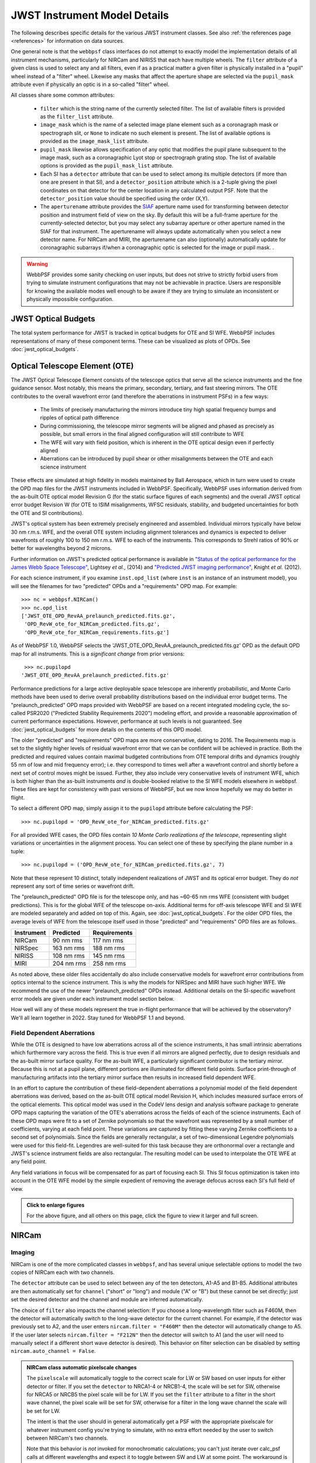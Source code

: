 .. _jwst_instruments:


*****************************
JWST Instrument Model Details
*****************************


The following describes specific details for the various JWST instrument classes. See also :ref:`the references page <references>` for information on data sources.

One general note is that the ``webbpsf`` class interfaces do not attempt to exactly
model the implementation details of all instrument mechanisms, particularly for
NIRCam and NIRISS that each have multiple wheels. The
``filter`` attribute of a given class is used to select any and all filters,
even if as a practical matter a given filter is physically installed in a
"pupil" wheel instead of a "filter" wheel. Likewise any masks that affect the
aperture shape are selected via the ``pupil_mask`` attribute even if physically
an optic is in a so-called "filter" wheel.

All classes share some common attributes:

 * ``filter`` which is the string name of the currently selected filter.
   The list of available filters is provided as the ``filter_list`` attribute.
 * ``image_mask`` which is the name of a selected image plane element such as a
   coronagraph mask or spectrograph slit, or ``None`` to indicate no
   such element is present.
   The list of available options is provided as the ``image_mask_list`` attribute.
 * ``pupil_mask`` likewise allows specification of any optic that modifies the pupil plane
   subsequent to the image mask, such as a coronagraphic Lyot stop or spectrograph grating stop.
   The list of available options is provided as the ``pupil_mask_list`` attribute.
 * Each SI has a ``detector`` attribute that can be used to select among its
   multiple detectors (if more than one are present in that SI), and a
   ``detector_position`` attribute which is a 2-tuple giving the pixel coordinates
   on that detector for the center location in any calculated output PSF.
   Note that the ``detector_position`` value should be
   specified using the order (X,Y).
 * The ``aperturename`` attribute provides the `SIAF <https://pysiaf.readthedocs.io>`_ aperture name
   used for transforming between detector position and instrument field of view on the sky. By default
   this will be a full-frame aperture for the currently-selected detector, but you may select any
   subarray aperture or other aperture named in the SIAF for that instrument. The aperturename will always
   update automatically when you select a new detector name. For NIRCam and MIRI,
   the aperturename can also (optionally) automatically update for coronagraphic subarrays if/when a coronagraphic
   optic is selected for the image or pupil mask. .

.. warning::

    WebbPSF provides some sanity checking on user inputs, but does not
    strive to strictly forbid users from trying to simulate instrument
    configurations that  may not be achievable in practice.  Users are
    responsible for knowing the available modes well enough to be aware
    if they are trying to simulate an inconsistent or physically
    impossible configuration.


JWST Optical Budgets
====================

The total system performance for JWST is tracked in optical budgets for OTE and SI WFE. WebbPSF includes representations of many of these component terms.
These can be visualized as plots of OPDs. See :doc:`jwst_optical_budgets`.

.. _jwst_ote_details:

Optical Telescope Element (OTE)
===============================

The JWST Optical Telescope Element consists of the telescope optics that serve all the science instruments and the fine guidance sensor. Most notably, this means the primary, secondary, tertiary, and fast steering mirrors. The OTE contributes to the overall wavefront error (and therefore the aberrations in instrument PSFs) in a few ways:

  * The limits of precisely manufacturing the mirrors introduce tiny high spatial frequency bumps and ripples of optical path difference
  * During commissioning, the telescope mirror segments will be aligned and phased as precisely as possible, but small errors in the final aligned configuration will still contribute to WFE
  * The WFE will vary with field position, which is inherent in the OTE optical design even if perfectly aligned
  * Aberrations can be introduced by pupil shear or other misalignments between the OTE and each science instrument

These effects are simulated at high fidelity in models maintained by Ball Aerospace, which in turn were used to create the OPD map files for the JWST instruments included in WebbPSF. Specifically, WebbPSF uses information derived from the as-built OTE optical model Revision G (for the static surface figures of each segments) and the overall JWST optical error budget Revision W (for OTE to ISIM misalignments, WFSC residuals, stability, and budgeted uncertainties for both the OTE and SI contributions).

JWST's optical system has been extremely precisely engineered and assembled. Individual mirrors typically have below 30 nm r.m.s. WFE, and the overall OTE system including alignment tolerances and dynamics is expected to deliver wavefronts of roughly 100 to 150 nm r.m.s. WFE to each of the instruments. This corresponds to Strehl ratios of 90% or better for wavelengths beyond 2 microns.

Further information on JWST's predicted optical performance is available in `"Status of the optical performance for the James Webb Space Telescope" <http://dx.doi.org/10.1117/12.2055502>`_, Lightsey *et al.*, (2014) and `"Predicted JWST imaging performance" <http://dx.doi.org/10.1117/12.926817>`_, Knight *et al.* (2012).

For each science instrument, if you examine ``inst.opd_list`` (where ``inst`` is an instance of an instrument model), you will see the filenames for two "predicted" OPDs and a "requirements" OPD map. For example::

   >>> nc = webbpsf.NIRCam()
   >>> nc.opd_list
   ['JWST_OTE_OPD_RevAA_prelaunch_predicted.fits.gz',
    'OPD_RevW_ote_for_NIRCam_predicted.fits.gz',
    'OPD_RevW_ote_for_NIRCam_requirements.fits.gz']

As of WebbPSF 1.0, WebbPSF selects the 'JWST_OTE_OPD_RevAA_prelaunch_predicted.fits.gz' OPD as the default OPD map for all instruments. This is a *significant change* from prior versions::

   >>> nc.pupilopd
  'JWST_OTE_OPD_RevAA_prelaunch_predicted.fits.gz'

Performance predictions for a large active deployable space telescope are inherently probabilistic, and Monte Carlo methods have been used to derive overall probability distributions based on the individual error budget terms. The "prelaunch_predicted" OPD maps provided with WebbPSF are based on a recent integrated modeling cycle, the so-called PSR2020 ("Predicted Stability Requirements 2020") modeling effort, and provide a reasonable approximation of current performance expectations. However, performance at such levels is not guaranteed.  See :doc:`jwst_optical_budgets` for more details on the contents of this OPD model.

The older "predicted" and "requirements" OPD maps are more conservative, dating to 2016. The Requirements map is set to the slightly higher levels of residual wavefront error that we can be confident will be achieved in practice. Both the predicted and required values contain maximal budgeted contributions from OTE temporal drifts and dynamics (roughly 55 nm of low and mid frequency error); i.e. they correspond to times well after a wavefront control and shortly before a next set of control moves might be issued. Further, they also include very conservative levels of instrument WFE, which is both higher than the as-built instruments *and* is double-booked relative to the SI WFE models elsewhere in webbpsf. These files are kept for consistency with past versions of WebbPSF, but we now know hopefully we may do better in flight.

To select a different OPD map, simply assign it to the ``pupilopd`` attribute before calculating the PSF::

   >>> nc.pupilopd = 'OPD_RevW_ote_for_NIRCam_predicted.fits.gz'

For all provided WFE cases, the OPD files contain *10 Monte Carlo realizations of the telescope*, representing slight variations or uncertainties in the alignment process. You can select one of these by specifying the plane number in a tuple::

   >>> nc.pupilopd = ('OPD_RevW_ote_for_NIRCam_predicted.fits.gz', 7)

Note that these represent 10 distinct, totally independent realizations of JWST and its optical error budget. They do *not* represent any sort of time series or wavefront drift.


The "prelaunch_predicted" OPD file is for the telescope only, and has ~60-65 nm rms WFE (consistent with budget predictions). This is for the global WFE of the telescope on-axis. Additional terms for off-axis telescope WFE and SI WFE are modeled separately and added on top of this. Again, see :doc:`jwst_optical_budgets`. For the older OPD files, the average levels of WFE from the telescope itself used in those "predicted" and "requirements" OPD files are as follows.

==========  ============  ============
Instrument  Predicted     Requirements
==========  ============  ============
NIRCam       90 nm rms    117 nm rms
NIRSpec     163 nm rms    188 nm rms
NIRISS      108 nm rms    145 nm rms
MIRI        204 nm rms    258 nm rms
==========  ============  ============


As noted above, these older files accidentally do also include conservative models for
wavefront error contributions from optics internal to the science instrument. This is why the models for NIRSpec and MIRI have such higher WFE.
We recommend the use of the newer "prelaunch_predicted" OPDs instead. Additional details
on the SI-specific wavefront error models are given under each instrument model section below.

How well will any of these models represent the true in-flight performance that will be achieved by the observatory? We'll all learn together in 2022. Stay tuned for WebbPSF 1.1 and beyond.

Field Dependent Aberrations
---------------------------
While the OTE is designed to have low aberrations across all of the science instruments, it has small intrinsic aberrations
which furthermore vary across the field. This is true even if all mirrors are aligned perfectly, due to design residuals and
the as-built mirror surface quality. 
For the as-built WFE, a particularly significant contributor is the tertiary mirror. Because this is not at a pupil plane, 
different portions are illuminated for different field points. Surface print-through of manufacturing artifacts into the
tertiary mirror surface then results in increased field dependent WFE.

In an effort to capture the contribution of these field-dependent aberrations a polynomial model of the field
dependent aberrations was derived, based on the as-built OTE optical model Revision H, which includes measured
surface errors of the optical elements.  This optical model was used in the CodeV lens design and analysis software
package to generate OPD maps capturing the variation of the OTE's aberrations across
the fields of each of the science instruments.  Each of these OPD maps were fit to a set of Zernike polynomials so
that the wavefront was represented by a small number of coefficients, varying at each field point.  These variations are captured by fitting
these varying Zernike coefficients to a second set of polynomials.  Since the fields are generally rectangular, a
set of two-dimensional Legendre polynomials were used for this field-fit.  Legendres are well-suited for this task
because they are orthonormal over a rectangle and JWST's science instrument fields are also rectangular. The resulting model can be used to
interpolate the OTE WFE at any field point.

Any field variations in focus will be compensated for as part of focusing each
SI. This SI focus optimization is taken into account in the OTE WFE model by
the simple expedient of removing the average defocus across each SI's full
field of view.


.. image:: ./jwst_figures/ote_field_dependence_model_results_v2.png
    :scale: 50%
    :alt: OTE Field-dependent WFE 

.. admonition:: Click to enlarge figures
   
    For the above figure, and all others on this page, click the figure to view it larger and full screen.


NIRCam
======

Imaging
--------

NIRCam is one of the more complicated classes in ``webbpsf``, and has several unique selectable options to model the two copies of NIRCam each with two channels.

The ``detector`` attribute can be used to select between any of the ten detectors,
A1-A5 and B1-B5.  Additional attributes are then automatically set for ``channel``
("short" or "long") and module ("A" or "B") but these cannot be set directly;
just set the desired detector and the channel and module are inferred
automatically.


The choice of ``filter`` also impacts the channel selection: If you choose a
long-wavelength filter such as F460M, then the detector will automatically
switch to the long-wave detector for the current channel. For example, if the
detector was previously set to A2, and the user enters ``nircam.filter = "F460M"``
then the detector will automatically change to A5.  If the user later selects
``nircam.filter = "F212N"`` then the detector will switch to A1 (and the user will
need to manually select if a different short wave detector is desired).  This
behavior on filter selection can be disabled by setting ``nircam.auto_channel = False``.

.. admonition:: NIRCam class automatic pixelscale changes

    The ``pixelscale`` will automatically toggle to the correct scale
    for LW or SW based on user inputs for either detector or filter.
    If you set the ``detector`` to NRCA1-4 or NRCB1-4, the scale will be set for
    SW, otherwise for NRCA5 or NRCB5 the pixel scale will be for LW.
    If you set the ``filter`` attribute to a filter in the short wave channel,
    the pixel scale will be set for SW, otherwise for a filter in the long wave
    channel the scale will be set for LW.

    The intent is that the user should in general automatically get a PSF with the
    appropriate pixelscale for whatever instrument config you're trying to simulate,
    with no extra effort needed by the user to switch between NIRCam's two channels.

    Note that this behavior is *not* invoked for monochromatic calculations; you
    can't just iterate over calc_psf calls at different wavelengths and expect it to
    toggle between SW and LW at some point. The workaround is simple, just set either the
    filter or detector attribute whenever you want to toggle between SW or LW channels.



Coronagraph Masks
------------------

The coronagraph image-plane masks and pupil-plane Lyot masks are all included as options.
These are based on the nominal design properties as provided by the NIRCam team,
not on any specific measurements of the as-built masks. The simulations of the occulting mask
fields also include the nearby neutral density squares for target acquisitions.

WebbPSF won't prevent users from simulating configuration using a coronagraph
image mask without the Lyot stop, but that's not something that can be done for
real with NIRCam.

Note, the Lyot masks have multiple names for historical reasons: The names
'CIRCLYOT' and 'WEDGELYOT' have been used since early in WebbPSF development, and
can still be used, but the same masks can also be referred to as "MASKRND" and
"MASKSWB" or "MASKLWB", the nomenclature that was eventually adopted for use in
APT and other JWST documentation. Both ways work and will continue to do so.

The NIRCam class can automatically switch its ``aperturename`` attribute when a
coronagraphic mask is selected, to select the aperturename for the appropriate
coronagraphic subarray.  The detector reference pixel location will also update
to the center of the coronagraphic subarray. This behavior on image mask or
pupil mask selection can be disabled by setting ``nircam.auto_aperturename =
False``.

**Offsets along the MASKLWB and MASKSWB masks**:

Each allowable filter has its own default location along one of these masks. The appropriate offset is automatically selected
in WebbPSF based on the currently selected filter name. If you want to do something different, you can
set the ``bar_offset`` option::

   >>> nc.options['bar_offset'] = 2.0    # Offsets 2 arcseconds in +X along the mask
   or
   >>> nc.options['bar_offset'] = 'F480M'  # Use the position for F480M regardless of the currently selected filter

Note that just because you can simulate such arbitrary position in WebbPSF does not mean you can
easily actually achieve that pointing with the flight hardware.


.. image:: ./fig_maskswb_offsets_v3.png
    :scale: 50%
    :alt: MASKSWB Offsets

.. image:: ./fig_masklwb_offsets_v3.png
    :scale: 50%
    :alt: MASKLWB Offsets

.. admonition:: NIRCam class automatic detector position setting for coronagraphy

    Each coronagraphic mask is imaged onto a specific area of a specific detector. Setting the
    image mask attribute to a coronagraphic mask (e.g. MASKLWB or MASK335R) will
    automatically configure the ``detector`` and ``detector_position`` attributes appropriately
    for that mask's field point. Note, this will also invoke the automatic pixelscale functionality
    to get the right scale for SW or LW, too.


Weak Lenses for Wavefront Sensing
---------------------------------

WebbPSF includes models for the three weak lenses used for wavefront sensing, including the
pairs of lenses that can be used together simultaneously.

The convention is such that the "negative" 8 waves lens is concave, the
"positive" two lenses are convex. Thus positive weak lenses move best focus
in front of the detector, or equivalently the electric field imaged on the detector
becomes behind or beyond best focus. Negative weak lenses move best focus behind the detector,
or equivalently the image on the detector is moved closer to the OTE exit pupil
than best focus.

Note that the weak lenses are in the short wave channel only; webbpsf won't stop
you from simulating a LW image with a weak lens, but that's not a real
configuration that can be achieved with NIRCam.


SI WFE
------

SI internal WFE measurements are from ISIM CV3 testing (See JWST-RPT-032131 by David Aronstein et al.)
The SI internal WFE measurements are distinct for each of the modules and
channels. When enabled, these are added to the final pupil of the optical
train, i.e. after the coronagraphic image planes. For field-points outside of
the measurement bounds, WebbPSF performs an extrapolation routine.

.. image:: ./jwst_figures/opds_combined_for_NIRCam_A_SW.png
   :scale: 45 %
   :align: center
   :alt: NIRCam A SW WFE

.. image:: ./jwst_figures/opds_combined_for_NIRCam_B_SW.png
   :scale: 45 %
   :align: center
   :alt: NIRCam B SW WFE

.. image:: ./jwst_figures/opds_combined_for_NIRCam_A_LW.png
   :scale: 45 %
   :align: center
   :alt: NIRCam A LW WFE

.. figure:: ./jwst_figures/opds_combined_for_NIRCam_B_LW.png
   :scale: 45 %
   :align: center
   :alt: NIRCam B LW WFE

   Instrument WFE models for NIRCam. Click for full size.


The coronagraph field points are far off axis, and this comes with significant WFE
added compared to the inner portion of the NIRCam field of view. While SI WFE for
imaging mode were measured directly from the instrument during ISIM CV3, the
coronagraphic WFE maps were built based on the NIRCam Zemax optical model.
This model was first validated in imaging mode, and then the appropriate optical
elements were inserted to produce the coronagraphic configuration.
In this case, both modules were assumed have the exact same (albeit, mirrored)
field-dependent WFE maps. Note, this substantial WFE occurs physically *after*
the coronagraphic focal plane spots in NIRCam, and is modeled as such in WebbPSF.


Wavelength-Dependent Focus Variations
---------------------------------------

NIRCam's wavelength-dependent defocus was measured during ISIM CV2 at a given field point
(See JWST-RPT-029985 by Randal Telfer). Overall, the measurements are consistent with
predictions from the nominal optical model. The departure of the data from the
model curve has been determined to be from residual power in individual filters.
In particular, the F323N filter has a significant extra defocus; WebbPSF includes
this measured defocus if the selected filter is F323N.


.. figure:: ./jwst_figures/nircam_focus_model.png
   :scale: 45 %
   :align: center
   :alt: NIRCam Defocus Model

   Instrument focus models for NIRCam. Click for full size.



All SI WFE maps were derived from measurements with the F212N and F323N filters.
WebbPSF utilizes polynomial fits to the nominal focus model to derive focus offset values
relative to these narrowband filters for a given wavelength. The derived delta focus
is then translated to a Zernike focus image, which is subsequently applied to the
instrument OPD map.



NIRSpec
=======

Imaging and spectroscopy
------------------------

WebbPSF models the optics of NIRSpec, mostly in **imaging** mode or for monochromatic PSFs that can be assembled into spectra using other tools.

This is not a substitute for a spectrograph model, but rather a way of
simulating a PSF as it would appear with NIRSpec in imaging mode (e.g. for
target acquisition).  It can also be used to produce monochromatic PSFs
appropriate for spectroscopic modes, but other software must be used for
assembling those monochromatic PSFs into a spectrum.

Slits: WebbPSF includes models of each of the fixed slits in NIRSpec (S200A1, S1600A1, and so forth), plus a
few patterns with the MSA: (1) a single open shutter, (2) three adjacent
open shutters to make a mini-slit, and (3) all shutters open at once.
Other MSA patterns could be added if requested by users.

By default the ``pupil_mask`` is set to the "NIRSpec grating" pupil mask.  In
this case a rectangular pupil mask 8.41x7.91 m as projected onto the primary is
added to the optical system at the pupil plane after the MSA. This is an
estimate of the pupil stop imposed by the outer edge of the grating clear
aperture, estimated based on optical modeling by Erin Elliot and Marshall
Perrin.


SI WFE
------

SI internal WFE measurements are from ISIM CV3 testing (See JWST-RPT-032131 by David Aronstein et al.).

The ISIM CV3 data on their own do not indicate how the sources of WFE are distributed within the NIRSpec optical train. For simulation purposes here, the SI WFE measurements are allocated as 1/3 in the foreoptics, prior to the MSA image plane, and 2/3 in the spectrograph optics, after the MSA image plane. This follows a recommendation from Maurice Te Plate of the NIRSpec team, based on metrology and testing of the NIRSpec flight model optics.


.. figure:: ./jwst_figures/opds_combined_for_NIRSpec.png
   :scale: 45 %
   :align: center
   :alt: NIRSpec WFE


   Instrument WFE models for NIRSpec. Click for full size.


NIRISS
======


Imaging and AMI
----------------

WebbPSF models the direct imaging and nonredundant aperture masking interferometry modes of NIRISS in the usual manner.

Note that long wavelength filters (>2.5 microns) are used with a pupil
obscuration which includes the pupil alignment reference fixture. This is called
the "CLEARP" pupil.

Based on the selected filter, WebbPSF will automatically toggle the
``pupil_mask`` between "CLEARP" and the regular clear pupil (i.e.
``pupil_mask = None``).

AMI mask geometry is as provided to the WebbPSF team by Anand Sivaramakrishnan. To match the orientation of the
mask as installed in the flight hardware, the simulated mask model was flipped in X coordinates as of the spring 2019 version of WebbPSF;
thanks to Kevin Volk and Deepashri Thatte for determining this was necessary to match the test data.


Slitless Spectroscopy
---------------------

WebbPSF provides preliminary support for
the single-object slitless
spectroscopy ("SOSS") mode using the GR700XD cross-dispersed grating. Currently
this includes the clipping of the pupil due to the undersized grating and its
mounting hardware, and the cylindrical lens that partially defocuses the light
in one direction.

.. warning::

    Prototype implementation - Not yet fully tested or verified.

Note that WebbPSF does not model the spectral dispersion in any of NIRISS'
slitless spectroscopy modes.  For wide-field slitless spectroscopy, this
can best be simulated by using WebbPSF output PSFs as input to the aXe
spectroscopy code. Contact Van Dixon at STScI for further information.
For SOSS mode, contact Loic Albert at Universite de Montreal.

The other two slitless spectroscopy grisms use the regular pupil and do not require any special
support in WebbPSF; just calculate monochromatic PSFs at the desired wavelengths
and assemble them into spectra using tools such as aXe.

Coronagraph Masks
------------------

NIRISS includes four coronagraphic occulters, machined as features on its
pick-off mirror. These were part of its prior incarnation as TFI, and are not
expected to see much use in NIRISS. However they remain a part of the physical
instrument and we retain in WebbPSF the capability to simulate them.

SI WFE
-------

SI internal WFE measurements are from ISIM CV3 testing (See JWST-RPT-032131 by David Aronstein et al.).

.. figure:: ./jwst_figures/opds_combined_for_NIRISS.png
   :scale: 45 %
   :align: center
   :alt: NIRISS WFE

   Instrument WFE models for NIRISS. Click for full size.


MIRI
====

Imaging
-------

WebbPSF models the MIRI imager; currently there is no specific support for MRS,
however monochromatic PSFS computed for the imager may be used as a reasonable
proxy for PSF properties at the entrance to the MRS slicers.


MIRI detector cross artifact
-----------------------------

The MIRI imager's Si:As IBC detector exhibits a so-called "cross artifact", particularly at
short wavelengths (5-8 microns), due to internal diffraction of photons within the detector subtrate
itself. See `Gaspar et al. 2021 <https://ui.adsabs.harvard.edu/abs/2021PASP..133a4504G/abstract>`_ for details.
WebbPSF implements a simplified model for this effect, following the approach described by Glasse et al. in
MIRI technical report MIRI-TN-00076-ATC_Imager_PSF_Issue_4.pdf. The model coefficients have been adjusted to
better match the cross artifact amplitudes from WebbPSF to the MIRI Calibration Data Product reference PSFs.

.. note:: Where to find Results from the Cross Artifact Model

    The cross artifact is added alongside the geometric distortion step, after the optical propagation. The results
    are stored in FITS extensions 2 and 3 (ext names OVERDIST and DET_DIST for oversampled and detector sampled, respectively
    *not* in the default 0th extension which is the raw oversampled PSF.  E.g.::

        miri = webbpsf.MIRI()
        psf = miri.calc_psf()
        webbpsf.display_psf(psf, ext=3)
        result = psf['DET_DIST'].data   # This is the PSF with the cross artifact model included


.. figure:: ./jwst_figures/miri_cross_artifact.png
   :scale: 75 %
   :align: center
   :alt: MIRI cross artifact

   Comparison of models for the MIRI detector cross artifact.  Click for full size. Shown are the MIRI Calibration Data
   Product PSFs (Left), the WebbPSF results (Center) and their difference.
   The cross artifact is negligible at wavelengths beyond ~12 microns.


Coronagraphy
-------------

WebbPSF includes models for all three FQPM coronagraphs and the Lyot
coronagraph. In practice, the wavelength selection filters and the Lyot stop are
co-mounted. WebbPSF models this by automatically setting the ``pupil_mask``
element to one of the coronagraph masks or the regular pupil when the ``filter``
is changed. If you want to disable this behavior, set ``miri.auto_pupil = False``.

The MIRI class can automatically switch its ``aperturename`` attribute when a
coronagraphic mask is selected, to select the aperturename for the appropriate
coronagraphic subarray.  The detector reference pixel location will also update
to the center of the coronagraphic subarray. This behavior on image mask
selection can be disabled by setting ``miri.auto_aperturename = False``.

LRS Spectroscopy
----------------

WebbPSF includes models for the LRS slit and the subsequent pupil stop on the
grism in the wheels. Users should select ``miri.image_mask = "LRS slit"`` and ``miri.pupil_mask = 'P750L'``.
That said, the LRS simulations have not been extensively tested yet;
feedback is appreciated about any issues encountered.


SI WFE
------

SI internal WFE measurements are from ISIM CV3 testing (See JWST-RPT-032131 by David Aronstein et al.).

The SI internal WFE measurements, when enabled, are added to the final pupil of the optical
train, i.e. after the coronagraphic image planes.

.. figure:: ./jwst_figures/opds_combined_for_MIRI.png
   :scale: 45 %
   :align: center
   :alt: MIRI WFE

   Instrument WFE models for MIRI. Click for full size.



Minor Field-Dependent Pupil Vignetting
----------------------------------------

**TODO** Add documentation here of this effect and how WebbPSF models it.

A fold mirror at the MIRI Imager's internal cold pupil is used to redirect light from the MIRI calibration sources towards the detector,
to enable flat field calibrations. For a subset of field positions, this fold mirror slightly obscures a small portion of the pupil.
This is a small effect with little practical consequence for MIRI PSFs, but WebbPSF does model it.



FGS
===

The FGS class does not have any selectable optical elements (no filters or
image or pupil masks of any kind). Only the detector is selectable, between
either 'FGS1' or 'FGS2'.

SI WFE
------

SI internal WFE measurements are from ISIM CV3 testing (See JWST-RPT-032131 by David Aronstein et al.).


.. figure:: ./jwst_figures/opds_combined_for_FGS_1.png
   :scale: 45 %
   :align: center
   :alt: FGS 1 WFE

.. figure:: ./jwst_figures/opds_combined_for_FGS_2.png
   :scale: 45 %
   :align: center
   :alt: FGS 2 WFE


   Instrument WFE models for FGS. Click for full size.
